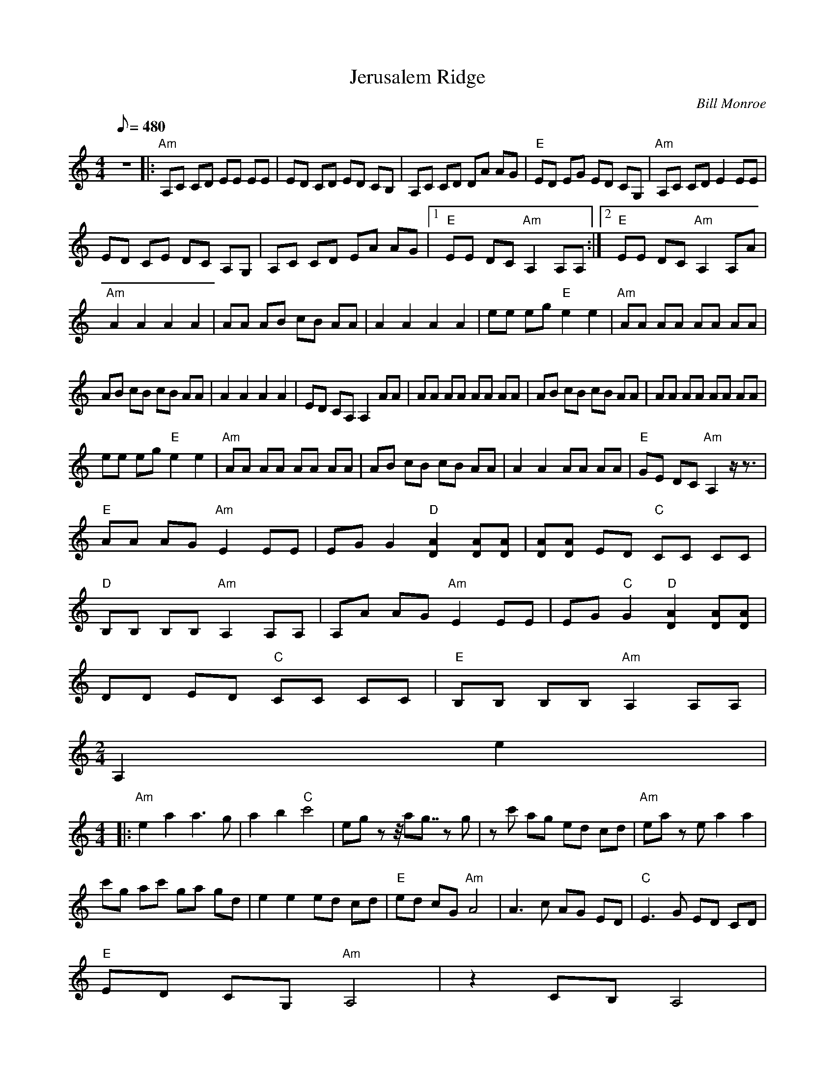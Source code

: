 X:33
T:Jerusalem Ridge
C:Bill Monroe
Z:Transcribed by Andy Shaw
Z:TablEdited by Larry Klose
S:MandoZine TablEdit Archives
L:1/8
Q:480
M:4/4
K:Am
z8 |: "Am"A,C CD EE EE | ED CD ED CB, | A,C CD DA AG | "E"ED EG ED CG, | "Am"A,C CD E2 EE |
ED CE DC A,G, | A,C CD EA AG |1 "E"EE DC "Am"A,2 A,A, :|2 "E"EE DC "Am"A,2 A,A |
"Am"A2 A2 A2 A2 | AA AB cB AA | A2 A2 A2 A2 | ee eg "E"e2 e2 | "Am"AA AA AA AA |
AB cB cB AA | A2 A2 A2 A2 | ED CA, A,2 AA | AA AA AA AA | AB cB cB AA | AA AA AA AA |
ee eg "E"e2 e2 | "Am"AA AA AA AA | AB cB cB AA | A2 A2 AA AA | "E"GE DC "Am"A,2 z/z3/2 |
"E"AA AG "Am"E2 EE | EG G2 "D"[A2D2] [AD][AD] | [AD][AD] ED "C"CC CC |
"D"B,B, B,B, "Am"A,2 A,A, | A,A AG "Am"E2 EE | EG "C"G2 "D"[A2D2] [AD][AD] |
DD ED "C"CC CC | "E"B,B, B,B, "Am"A,2 A,A, |
M:2/4
A,2 e2 |
M:4/4
|: "Am"e2 a2 a3g | a2 b2 "C"c'4 | eg zz/4ag7/4 zg | zc' ag ed cd | "Am"ea ze a2 a2 |
c'g ac' ga gd | e2 e2 ed cd | "E"ed cG "Am"A4 | A3c AG ED | "C"E3G ED CD |
"E"ED CG, "Am"A,4 | z2 CB, A,4 |
M:2/4
A,4 :|]

